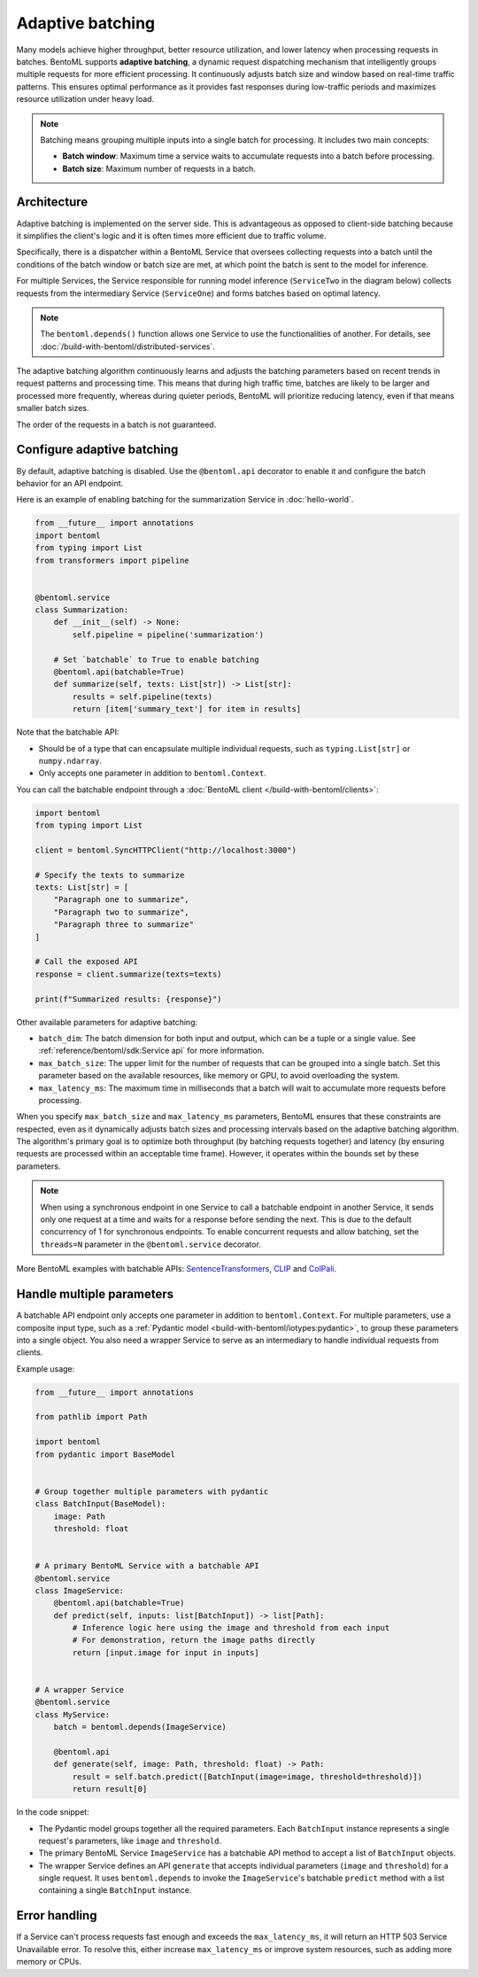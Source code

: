 =================
Adaptive batching
=================

Many models achieve higher throughput, better resource utilization, and lower latency when processing requests in batches. BentoML supports **adaptive batching**, a dynamic request dispatching mechanism that intelligently groups multiple requests for more efficient processing. It continuously adjusts batch size and window based on real-time traffic patterns. This ensures optimal performance as it provides fast responses during low-traffic periods and maximizes resource utilization under heavy load.

.. note::

    Batching means grouping multiple inputs into a single batch for processing. It includes two main concepts:

    - **Batch window**: Maximum time a service waits to accumulate requests into a batch before processing.
    - **Batch size**: Maximum number of requests in a batch.

Architecture
------------

Adaptive batching is implemented on the server side. This is advantageous as opposed to client-side batching because it simplifies the client's logic and it is often times more efficient due to traffic volume.

Specifically, there is a dispatcher within a BentoML Service that oversees collecting requests into a batch until the conditions of the batch window or batch size are met, at which point the batch is sent to the model for inference.

.. image:: ../../_static/img/get-started/adaptive-batching/single-service-batching.png
    :width: 75%
    :align: center
    :alt: Adaptive batching in a single BentoML Service

For multiple Services, the Service responsible for running model inference (``ServiceTwo`` in the diagram below) collects requests from the intermediary Service (``ServiceOne``) and forms batches based on optimal latency.

.. image:: ../../_static/img/get-started/adaptive-batching/multi-service-batching.png
    :width: 100%
    :align: center
    :alt: Adaptive batching in multiple BentoML Services

.. note::

   The ``bentoml.depends()`` function allows one Service to use the functionalities of another. For details, see :doc:`/build-with-bentoml/distributed-services`.

The adaptive batching algorithm continuously learns and adjusts the batching parameters based on recent trends in request patterns and processing time. This means that during high traffic time, batches are likely to be larger and processed more frequently, whereas during quieter periods, BentoML will prioritize reducing latency, even if that means smaller batch sizes.

The order of the requests in a batch is not guaranteed.

Configure adaptive batching
---------------------------

By default, adaptive batching is disabled. Use the ``@bentoml.api`` decorator to enable it and configure the batch behavior for an API endpoint.

Here is an example of enabling batching for the summarization Service in :doc:`hello-world`.

.. code-block:: python

    from __future__ import annotations
    import bentoml
    from typing import List
    from transformers import pipeline


    @bentoml.service
    class Summarization:
        def __init__(self) -> None:
            self.pipeline = pipeline('summarization')

        # Set `batchable` to True to enable batching
        @bentoml.api(batchable=True)
        def summarize(self, texts: List[str]) -> List[str]:
            results = self.pipeline(texts)
            return [item['summary_text'] for item in results]

Note that the batchable API:

- Should be of a type that can encapsulate multiple individual requests, such as ``typing.List[str]`` or ``numpy.ndarray``.
- Only accepts one parameter in addition to ``bentoml.Context``.

You can call the batchable endpoint through a :doc:`BentoML client </build-with-bentoml/clients>`:

.. code-block:: python

    import bentoml
    from typing import List

    client = bentoml.SyncHTTPClient("http://localhost:3000")

    # Specify the texts to summarize
    texts: List[str] = [
        "Paragraph one to summarize",
        "Paragraph two to summarize",
        "Paragraph three to summarize"
    ]

    # Call the exposed API
    response = client.summarize(texts=texts)

    print(f"Summarized results: {response}")

Other available parameters for adaptive batching:

- ``batch_dim``: The batch dimension for both input and output, which can be a tuple or a single value. See :ref:`reference/bentoml/sdk:Service api` for more information.
- ``max_batch_size``: The upper limit for the number of requests that can be grouped into a single batch. Set this parameter based on the available resources, like memory or GPU, to avoid overloading the system.
- ``max_latency_ms``: The maximum time in milliseconds that a batch will wait to accumulate more requests before processing.

When you specify ``max_batch_size`` and ``max_latency_ms`` parameters, BentoML ensures that these constraints are respected, even as it dynamically adjusts batch sizes and processing intervals based on the adaptive batching algorithm. The algorithm's primary goal is to optimize both throughput (by batching requests together) and latency (by ensuring requests are processed within an acceptable time frame). However, it operates within the bounds set by these parameters.

.. note::

    When using a synchronous endpoint in one Service to call a batchable endpoint in another Service, it sends only one request at a time and waits for a response before sending the next. This is due to the default concurrency of 1 for synchronous endpoints. To enable concurrent requests and allow batching, set the ``threads=N`` parameter in the ``@bentoml.service`` decorator.

More BentoML examples with batchable APIs: `SentenceTransformers <https://github.com/bentoml/BentoSentenceTransformers>`_, `CLIP <https://github.com/bentoml/BentoClip>`_ and `ColPali <https://github.com/bentoml/BentoColPali>`_.

Handle multiple parameters
--------------------------

A batchable API endpoint only accepts one parameter in addition to ``bentoml.Context``. For multiple parameters, use a composite input type, such as a :ref:`Pydantic model <build-with-bentoml/iotypes:pydantic>`, to group these parameters into a single object. You also need a wrapper Service to serve as an intermediary to handle individual requests from clients.

Example usage:

.. code-block:: python

    from __future__ import annotations

    from pathlib import Path

    import bentoml
    from pydantic import BaseModel


    # Group together multiple parameters with pydantic
    class BatchInput(BaseModel):
        image: Path
        threshold: float


    # A primary BentoML Service with a batchable API
    @bentoml.service
    class ImageService:
        @bentoml.api(batchable=True)
        def predict(self, inputs: list[BatchInput]) -> list[Path]:
            # Inference logic here using the image and threshold from each input
            # For demonstration, return the image paths directly
            return [input.image for input in inputs]


    # A wrapper Service
    @bentoml.service
    class MyService:
        batch = bentoml.depends(ImageService)

        @bentoml.api
        def generate(self, image: Path, threshold: float) -> Path:
            result = self.batch.predict([BatchInput(image=image, threshold=threshold)])
            return result[0]

In the code snippet:

- The Pydantic model groups together all the required parameters. Each ``BatchInput`` instance represents a single request's parameters, like ``image`` and ``threshold``.
- The primary BentoML Service ``ImageService`` has a batchable API method to accept a list of ``BatchInput`` objects.
- The wrapper Service defines an API ``generate`` that accepts individual parameters (``image`` and ``threshold``) for a single request. It uses ``bentoml.depends`` to invoke the ``ImageService``'s batchable ``predict`` method with a list containing a single ``BatchInput`` instance.

Error handling
--------------

If a Service can't process requests fast enough and exceeds the ``max_latency_ms``, it will return an HTTP 503 Service Unavailable error. To resolve this, either increase ``max_latency_ms`` or improve system resources, such as adding more memory or CPUs.
